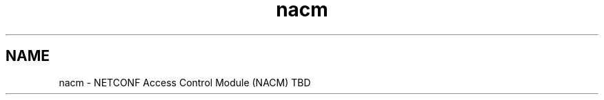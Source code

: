 .TH "nacm" 3 "Tue Mar 26 2013" "Version 0.4.0" "libnetconf" \" -*- nroff -*-
.ad l
.nh
.SH NAME
nacm \- NETCONF Access Control Module (NACM) 
TBD 
